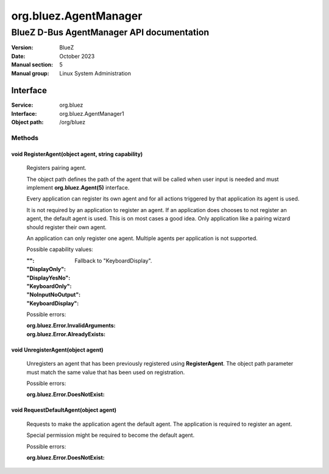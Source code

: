 ======================
org.bluez.AgentManager
======================

------------------------------------------
BlueZ D-Bus AgentManager API documentation
------------------------------------------

:Version: BlueZ
:Date: October 2023
:Manual section: 5
:Manual group: Linux System Administration

Interface
=========

:Service:	org.bluez
:Interface:	org.bluez.AgentManager1
:Object path:	/org/bluez

Methods
-------

void RegisterAgent(object agent, string capability)
```````````````````````````````````````````````````

	Registers pairing agent.

	The object path defines the path of the agent that will be called when
	user input is needed and must implement **org.bluez.Agent(5)**
	interface.

	Every application can register its own agent and for all actions
	triggered by that application its agent is used.

	It is not required by an application to register an agent. If an
	application does chooses to not register an agent, the default agent is
	used. This is on most cases a good idea. Only application like a pairing
	wizard should register their own agent.

	An application can only register one agent. Multiple agents per
	application is not supported.

	Possible capability values:

	:"":

		Fallback to "KeyboardDisplay".

	:"DisplayOnly":
	:"DisplayYesNo":
	:"KeyboardOnly":
	:"NoInputNoOutput":
	:"KeyboardDisplay":

	Possible errors:

	:org.bluez.Error.InvalidArguments:
	:org.bluez.Error.AlreadyExists:

void UnregisterAgent(object agent)
``````````````````````````````````

	Unregisters an agent that has been previously registered using
	**RegisterAgent**. The object path parameter must match the same value
	that has been used on registration.

	Possible errors:

	:org.bluez.Error.DoesNotExist:

void RequestDefaultAgent(object agent)
``````````````````````````````````````

	Requests to make the application agent the default agent. The
	application is required to register an agent.

	Special permission might be required to become the default agent.

	Possible errors:

	:org.bluez.Error.DoesNotExist:
